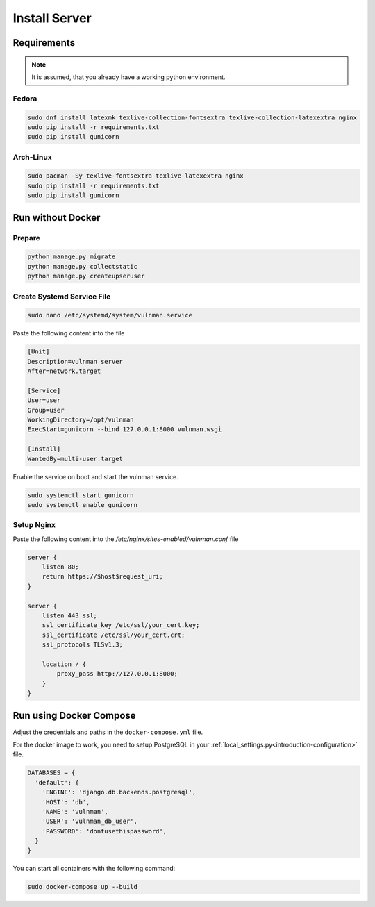 .. _server-install:

==============
Install Server
==============

Requirements
============

.. note::
    It is assumed, that you already have a working python environment.


Fedora
******

.. code-block::

    sudo dnf install latexmk texlive-collection-fontsextra texlive-collection-latexextra nginx
    sudo pip install -r requirements.txt
    sudo pip install gunicorn


Arch-Linux
**********

.. code-block::

    sudo pacman -Sy texlive-fontsextra texlive-latexextra nginx
    sudo pip install -r requirements.txt
    sudo pip install gunicorn


Run without Docker
==================

Prepare
*******

.. code-block::

    python manage.py migrate
    python manage.py collectstatic
    python manage.py createupseruser


Create Systemd Service File
***************************

.. code-block::

    sudo nano /etc/systemd/system/vulnman.service

Paste the following content into the file

.. code-block::

    [Unit]
    Description=vulnman server
    After=network.target

    [Service]
    User=user
    Group=user
    WorkingDirectory=/opt/vulnman
    ExecStart=gunicorn --bind 127.0.0.1:8000 vulnman.wsgi

    [Install]
    WantedBy=multi-user.target


Enable the service on boot and start the vulnman service.

.. code-block::

    sudo systemctl start gunicorn
    sudo systemctl enable gunicorn


Setup Nginx
***********

Paste the following content into the `/etc/nginx/sites-enabled/vulnman.conf` file

.. code-block::

    server {
        listen 80;
        return https://$host$request_uri;
    }

    server {
        listen 443 ssl;
        ssl_certificate_key /etc/ssl/your_cert.key;
        ssl_certificate /etc/ssl/your_cert.crt;
        ssl_protocols TLSv1.3;

        location / {
            proxy_pass http://127.0.0.1:8000;
        }
    }


Run using Docker Compose
========================

Adjust the credentials and paths in the ``docker-compose.yml`` file.

For the docker image to work, you need to setup PostgreSQL in your :ref:`local_settings.py<introduction-configuration>` file.


.. code-block:: python

    DATABASES = {
      'default': {
        'ENGINE': 'django.db.backends.postgresql',
        'HOST': 'db',
        'NAME': 'vulnman',
        'USER': 'vulnman_db_user',
        'PASSWORD': 'dontusethispassword',
      }
    }


You can start all containers with the following command:

.. code-block:: bash

    sudo docker-compose up --build
